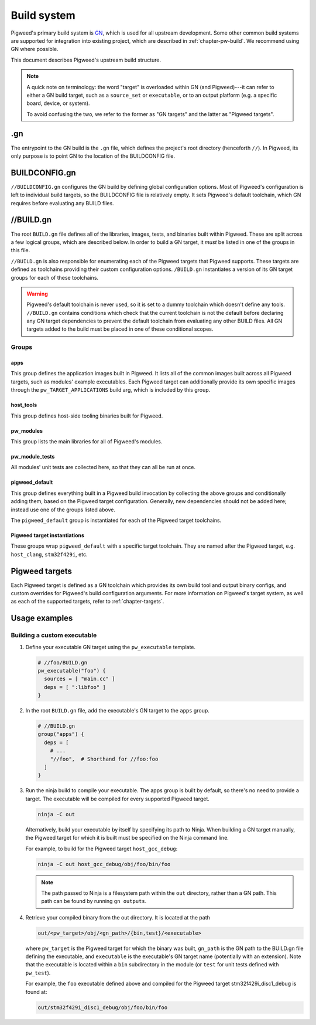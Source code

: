 .. _chapter-build-system:

============
Build system
============

Pigweed's primary build system is `GN`_, which is used for all upstream
development. Some other common build systems are supported for integration into
existing project, which are described in :ref:`chapter-pw-build`. We recommend
using GN where possible.

.. _GN: https://gn.googlesource.com/gn/

This document describes Pigweed's upstream build structure.

.. note::
  A quick note on terminology: the word "target" is overloaded within GN (and
  Pigweed)---it can refer to either a GN build target, such as a ``source_set``
  or ``executable``, or to an output platform (e.g. a specific board, device, or
  system).

  To avoid confusing the two, we refer to the former as "GN targets" and the
  latter as "Pigweed targets".

.gn
===
The entrypoint to the GN build is the ``.gn`` file, which defines the project's
root directory (henceforth ``//``). In Pigweed, its only purpose is to point GN
to the location of the BUILDCONFIG file.

BUILDCONFIG.gn
==============
``//BUILDCONFIG.gn`` configures the GN build by defining global configuration
options. Most of Pigweed's configuration is left to individual build targets,
so the BUILDCONFIG file is relatively empty. It sets Pigweed's default
toolchain, which GN requires before evaluating any BUILD files.

//BUILD.gn
==========
The root ``BUILD.gn`` file defines all of the libraries, images, tests, and
binaries built within Pigweed. These are split across a few logical groups,
which are described below. In order to build a GN target, it *must* be listed in
one of the groups in this file.

``//BUILD.gn`` is also responsible for enumerating each of the Pigweed targets
that Pigweed supports. These targets are defined as toolchains providing their
custom configuration options. ``/BUILD.gn`` instantiates a version of its GN
target groups for each of these toolchains.

.. warning::
  Pigweed's default toolchain is never used, so it is set to a dummy toolchain
  which doesn't define any tools. ``//BUILD.gn`` contains conditions which check
  that the current toolchain is not the default before declaring any GN target
  dependencies to prevent the default toolchain from evaluating any other BUILD
  files. All GN targets added to the build must be placed in one of these
  conditional scopes.

Groups
------

apps
^^^^
This group defines the application images built in Pigweed. It lists all of the
common images built across all Pigweed targets, such as modules' example
executables. Each Pigweed target can additionally provide its own specific
images through the ``pw_TARGET_APPLICATIONS`` build arg, which is included by
this group.

host_tools
^^^^^^^^^^
This group defines host-side tooling binaries built for Pigweed.

pw_modules
^^^^^^^^^^
This group lists the main libraries for all of Pigweed's modules.

pw_module_tests
^^^^^^^^^^^^^^^
All modules' unit tests are collected here, so that they can all be run at once.

pigweed_default
^^^^^^^^^^^^^^^
This group defines everything built in a Pigweed build invocation by collecting
the above groups and conditionally adding them, based on the Pigweed target
configuration. Generally, new dependencies should not be added here; instead use
one of the groups listed above.

The ``pigweed_default`` group is instantiated for each of the Pigweed target
toolchains.

Pigweed target instantiations
^^^^^^^^^^^^^^^^^^^^^^^^^^^^^
These groups wrap ``pigweed_default`` with a specific target toolchain. They are
named after the Pigweed target, e.g. ``host_clang``, ``stm32f429i``, etc.

Pigweed targets
===============
Each Pigweed target is defined as a GN toolchain which provides its own build
tool and output binary configs, and custom overrides for Pigweed's build
configuration arguments. For more information on Pigweed's target system, as
well as each of the supported targets, refer to :ref:`chapter-targets`.

Usage examples
==============

Building a custom executable
----------------------------

1. Define your executable GN target using the ``pw_executable`` template.

   .. code::

     # //foo/BUILD.gn
     pw_executable("foo") {
       sources = [ "main.cc" ]
       deps = [ ":libfoo" ]
     }

2. In the root ``BUILD.gn`` file, add the executable's GN target to the ``apps``
   group.

   .. code::

     # //BUILD.gn
     group("apps") {
       deps = [
         # ...
         "//foo",  # Shorthand for //foo:foo
       ]
     }

3. Run the ninja build to compile your executable. The apps group is built by
   default, so there's no need to provide a target. The executable will be
   compiled for every supported Pigweed target.

   .. code::

     ninja -C out

   Alternatively, build your executable by itself by specifying its path to
   Ninja. When building a GN target manually, the Pigweed target for which it
   is built must be specified on the Ninja command line.

   For example, to build for the Pigweed target ``host_gcc_debug``:

   .. code::

     ninja -C out host_gcc_debug/obj/foo/bin/foo

   .. note::

     The path passed to Ninja is a filesystem path within the ``out`` directory,
     rather than a GN path. This path can be found by running ``gn outputs``.

4. Retrieve your compiled binary from the out directory. It is located at the
   path

   .. code::

     out/<pw_target>/obj/<gn_path>/{bin,test}/<executable>

   where ``pw_target`` is the Pigweed target for which the binary was built,
   ``gn_path`` is the GN path to the BUILD.gn file defining the executable,
   and ``executable`` is the executable's GN target name (potentially with an
   extension). Note that the executable is located within a ``bin`` subdirectory
   in the module (or ``test`` for unit tests defined with ``pw_test``).

   For example, the ``foo`` executable defined above and compiled for the
   Pigweed target stm32f429i_disc1_debug is found at:

   .. code::

     out/stm32f429i_disc1_debug/obj/foo/bin/foo
